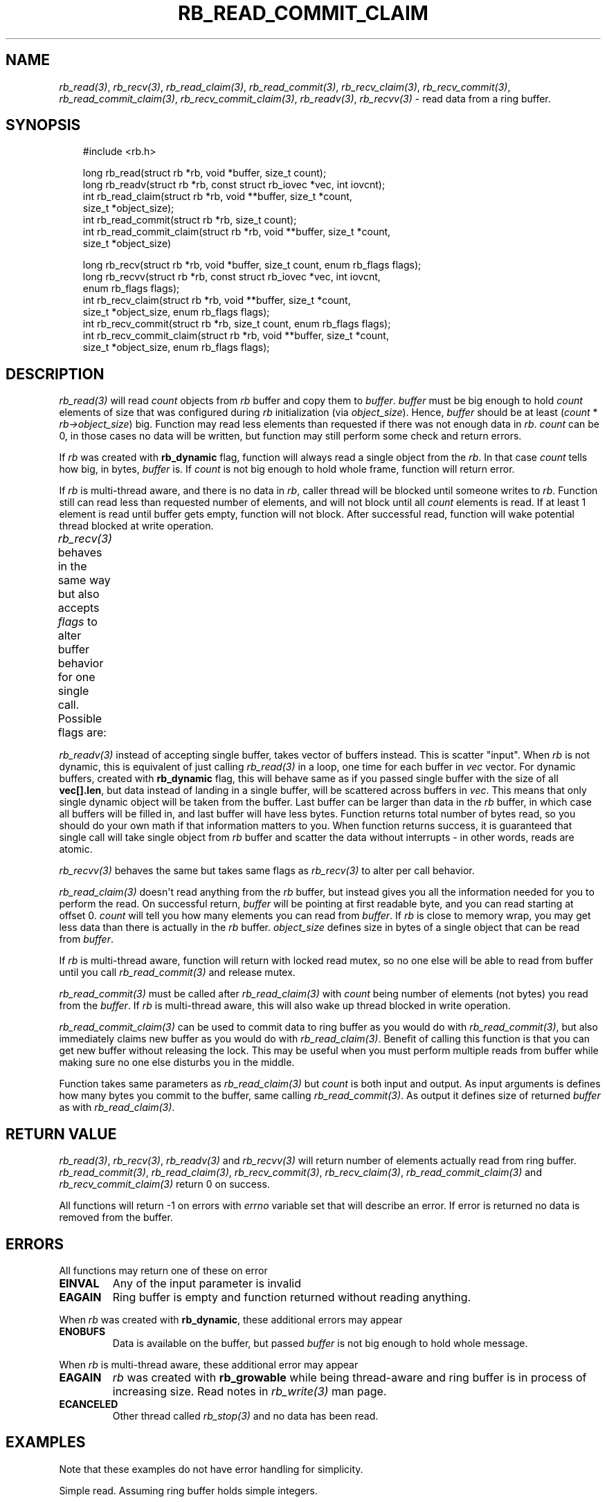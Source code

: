 '\" t
.\" Man page generated from reStructuredText.
.
.
.nr rst2man-indent-level 0
.
.de1 rstReportMargin
\\$1 \\n[an-margin]
level \\n[rst2man-indent-level]
level margin: \\n[rst2man-indent\\n[rst2man-indent-level]]
-
\\n[rst2man-indent0]
\\n[rst2man-indent1]
\\n[rst2man-indent2]
..
.de1 INDENT
.\" .rstReportMargin pre:
. RS \\$1
. nr rst2man-indent\\n[rst2man-indent-level] \\n[an-margin]
. nr rst2man-indent-level +1
.\" .rstReportMargin post:
..
.de UNINDENT
. RE
.\" indent \\n[an-margin]
.\" old: \\n[rst2man-indent\\n[rst2man-indent-level]]
.nr rst2man-indent-level -1
.\" new: \\n[rst2man-indent\\n[rst2man-indent-level]]
.in \\n[rst2man-indent\\n[rst2man-indent-level]]u
..
.TH "RB_READ_COMMIT_CLAIM" "3" "Oct 31, 2025" "" "librb"
.SH NAME
.sp
\fI\%rb_read(3)\fP, \fI\%rb_recv(3)\fP, \fI\%rb_read_claim(3)\fP, \fI\%rb_read_commit(3)\fP, \fI\%rb_recv_claim(3)\fP,
\fI\%rb_recv_commit(3)\fP, \fI\%rb_read_commit_claim(3)\fP, \fI\%rb_recv_commit_claim(3)\fP,
\fI\%rb_readv(3)\fP, \fI\%rb_recvv(3)\fP \- read data from a ring buffer.
.SH SYNOPSIS
.INDENT 0.0
.INDENT 3.5
.sp
.EX
#include <rb.h>

long rb_read(struct rb *rb, void *buffer, size_t count);
long rb_readv(struct rb *rb, const struct rb_iovec *vec, int iovcnt);
int rb_read_claim(struct rb *rb, void **buffer, size_t *count,
    size_t *object_size);
int rb_read_commit(struct rb *rb, size_t count);
int rb_read_commit_claim(struct rb *rb, void **buffer, size_t *count,
    size_t *object_size)

long rb_recv(struct rb *rb, void *buffer, size_t count, enum rb_flags flags);
long rb_recvv(struct rb *rb, const struct rb_iovec *vec, int iovcnt,
    enum rb_flags flags);
int rb_recv_claim(struct rb *rb, void **buffer, size_t *count,
    size_t *object_size, enum rb_flags flags);
int rb_recv_commit(struct rb *rb, size_t count, enum rb_flags flags);
int rb_recv_commit_claim(struct rb *rb, void **buffer, size_t *count,
    size_t *object_size, enum rb_flags flags);
.EE
.UNINDENT
.UNINDENT
.SH DESCRIPTION
.sp
\fI\%rb_read(3)\fP will read \fIcount\fP objects from \fIrb\fP buffer and copy them to \fIbuffer\fP\&.
\fIbuffer\fP must be big enough to hold \fIcount\fP elements of size that was configured
during \fIrb\fP initialization (via \fIobject_size\fP). Hence, \fIbuffer\fP should be at
least (\fIcount\fP * \fIrb\->object_size\fP) big. Function may read less elements than
requested if there was not enough data in \fIrb\fP\&. \fIcount\fP can be 0, in those
cases no data will be written, but function may still perform some check and
return errors.
.sp
If \fIrb\fP was created with \fBrb_dynamic\fP flag, function will always read a single
object from the \fIrb\fP\&. In that case \fIcount\fP tells how big, in bytes, \fIbuffer\fP is.
If \fIcount\fP is not big enough to hold whole frame, function will return error.
.sp
If \fIrb\fP is multi\-thread aware, and there is no data in \fIrb\fP, caller thread will
be blocked until someone writes to \fIrb\fP\&. Function still can read less than
requested number of elements, and will not block until all \fIcount\fP elements
is read. If at least 1 element is read until buffer gets empty, function will
not block. After successful read, function will wake potential thread blocked
at write operation.
.sp
\fI\%rb_recv(3)\fP behaves in the same way but also accepts \fIflags\fP to alter buffer
behavior for one single call. Possible flags are:
.TS
box center;
l|l.
T{
flag
T}	T{
description
T}
_
T{
rb_peek
T}	T{
Read data normally, but do not remove it from the \fIrb\fP buffer. When
that flag is passed, function will never block, and if there is no
data on the buffer, error will be returned.
T}
_
T{
rb_dontwait
T}	T{
Read data normally but do not block if buffer is empty. Instead return
error.
T}
.TE
.sp
\fI\%rb_readv(3)\fP instead of accepting single buffer, takes vector of buffers instead.
This is scatter \(dqinput\(dq. When \fIrb\fP is not dynamic, this is equivalent of just
calling \fI\%rb_read(3)\fP in a loop, one time for each buffer in \fIvec\fP vector. For
dynamic buffers, created with \fBrb_dynamic\fP flag, this will behave same as
if you passed single buffer with the size of all \fBvec[].len\fP, but data
instead of landing in a single buffer, will be scattered across buffers in
\fIvec\fP\&. This means that only single dynamic object will be taken from the
buffer. Last buffer can be larger than data in the \fIrb\fP buffer, in which
case all buffers will be filled in, and last buffer will have less bytes.
Function returns total number of bytes read, so you should do your own math
if that information matters to you. When function returns success, it is
guaranteed that single call will take single object from \fIrb\fP buffer and
scatter the data without interrupts \- in other words, reads are atomic.
.sp
\fI\%rb_recvv(3)\fP behaves the same but takes same flags as \fI\%rb_recv(3)\fP to alter per
call behavior.
.sp
\fI\%rb_read_claim(3)\fP doesn\(aqt read anything from the \fIrb\fP buffer, but instead gives
you all the information needed for you to perform the read. On successful
return, \fIbuffer\fP will be pointing at first readable byte, and you can read
starting at offset 0. \fIcount\fP will tell you how many elements you can read
from \fIbuffer\fP\&. If \fIrb\fP is close to memory wrap, you may get less data than
there is actually in the \fIrb\fP buffer. \fIobject_size\fP defines size in bytes of
a single object that can be read from \fIbuffer\fP\&.
.sp
If \fIrb\fP is multi\-thread aware, function will return with locked read mutex,
so no one else will be able to read from buffer until you call \fI\%rb_read_commit(3)\fP
and release mutex.
.sp
\fI\%rb_read_commit(3)\fP must be called after \fI\%rb_read_claim(3)\fP with \fIcount\fP being
number of elements (not bytes) you read from the \fIbuffer\fP\&. If \fIrb\fP is
multi\-thread aware, this will also wake up thread blocked in write operation.
.sp
\fI\%rb_read_commit_claim(3)\fP can be used to commit data to ring buffer as you would
do with \fI\%rb_read_commit(3)\fP, but also immediately claims new buffer as you would
do with \fI\%rb_read_claim(3)\fP\&. Benefit of calling this function is that you can get
new buffer without releasing the lock. This may be useful when you must perform
multiple reads from buffer while making sure no one else disturbs you in the
middle.
.sp
Function takes same parameters as \fI\%rb_read_claim(3)\fP but \fIcount\fP is both
input and output. As input arguments is defines how many bytes you commit
to the buffer, same calling \fI\%rb_read_commit(3)\fP\&. As output it defines size of
returned \fIbuffer\fP as with \fI\%rb_read_claim(3)\fP\&.
.SH RETURN VALUE
.sp
\fI\%rb_read(3)\fP, \fI\%rb_recv(3)\fP, \fI\%rb_readv(3)\fP and \fI\%rb_recvv(3)\fP will return number of
elements actually read from ring buffer. \fI\%rb_read_commit(3)\fP, \fI\%rb_read_claim(3)\fP,
\fI\%rb_recv_commit(3)\fP, \fI\%rb_recv_claim(3)\fP, \fI\%rb_read_commit_claim(3)\fP and
\fI\%rb_recv_commit_claim(3)\fP return 0 on success.
.sp
All functions will return \-1 on errors with \fIerrno\fP variable set that will
describe an error. If error is returned no data is removed from the buffer.
.SH ERRORS
.sp
All functions may return one of these on error
.INDENT 0.0
.TP
.B EINVAL
Any of the input parameter is invalid
.TP
.B EAGAIN
Ring buffer is empty and function returned without reading anything.
.UNINDENT
.sp
When \fIrb\fP was created with \fBrb_dynamic\fP, these additional errors may appear
.INDENT 0.0
.TP
.B ENOBUFS
Data is available on the buffer, but passed \fIbuffer\fP is not big enough
to hold whole message.
.UNINDENT
.sp
When \fIrb\fP is multi\-thread aware, these additional error may appear
.INDENT 0.0
.TP
.B EAGAIN
\fIrb\fP was created with \fBrb_growable\fP while being thread\-aware and ring
buffer is in process of increasing size. Read notes in \fI\%rb_write(3)\fP man page.
.TP
.B ECANCELED
Other thread called \fI\%rb_stop(3)\fP and no data has been read.
.UNINDENT
.SH EXAMPLES
.sp
Note that these examples do not have error handling for simplicity.
.sp
Simple read. Assuming ring buffer holds simple integers.
.INDENT 0.0
.INDENT 3.5
.sp
.EX
int rd_buf[128];
long nread;

nread = rb_read(rb, rd_buf, sizeof(rd_buf));
.EE
.UNINDENT
.UNINDENT
.sp
Read but force non blocking operation
.INDENT 0.0
.INDENT 3.5
.sp
.EX
int rd_buf[128];
long nread;

nread = rb_recv(rb, rd_buf, sizeof(rd_buf), rb_dontwait);
.EE
.UNINDENT
.UNINDENT
.sp
Claim buffer, and send data over serial line. Thanks to claim/commit we don\(aqt
have to create any intermediate buffer and do double copying.
.INDENT 0.0
.INDENT 3.5
.sp
.EX
long nwritten;
void *buffer;
size_t count, object_size;

rb_read_claim(rb, &buffer, &count, &object_size, 0);
nwritten = write(serial_fd, buffer, count * object_size);
/* tell rb, how many bytes we actually used, write() may return
 * less than we asked it to send */
rb_read_commit(rb, nwritten / object_size);
.EE
.UNINDENT
.UNINDENT
.sp
Perform scatter read on dynamic ring buffer
.INDENT 0.0
.INDENT 3.5
.sp
.EX
char str[] = \(dqtest\e0data\e0to\e0read\en\e0\(dq;
char a[5], b[5], c[3], d[16];
struct rb_iovec iov[] = {
    { .base = a, .len = sizeof(a) },
    { .base = b, .len = sizeof(b) },
    { .base = c, .len = sizeof(c) },
    { .base = d, .len = sizeof(d) },
 };

 rb_write(rb, str, sizeof(str));
 rb_readv(rb, iov, rb_array_size(iov));
 printf(\(dq%s %s %s %s\(dq, a, b, c, d);
 /* will print \(dqtest data to read\(dq */
.EE
.UNINDENT
.UNINDENT
.SH SEE ALSO
.sp
\fI\%rb_new(3)\fP, \fI\%rb_init(3)\fP, \fI\%rb_destroy(3)\fP, \fI\%rb_cleanup(3)\fP, \fI\%rb_write(3)\fP, \fI\%rb_send(3)\fP,
\fI\%rb_writev(3)\fP, \fI\%rb_sendv(3)\fP, \fI\%rb_read(3)\fP, \fI\%rb_recv(3)\fP, \fI\%rb_readv(3)\fP, \fI\%rb_recvv(3)\fP,
\fI\%rb_read_claim(3)\fP, \fI\%rb_read_commit(3)\fP, \fI\%rb_write_claim(3)\fP, \fI\%rb_write_commit(3)\fP,
\fI\%rb_clear(3)\fP, \fI\%rb_discard(3)\fP, \fI\%rb_count(3)\fP, \fI\%rb_space(3)\fP, \fI\%rb_stop(3)\fP,
\fI\%rb_peek_size(3)\fP, \fI\%rb_set_hard_max_count(3)\fP
.SH AUTHOR
Michał Łyszczek <michal.lyszczek@bofc.pl>
.SH COPYRIGHT
2025, Michał Łyszczek
.\" Generated by docutils manpage writer.
.
